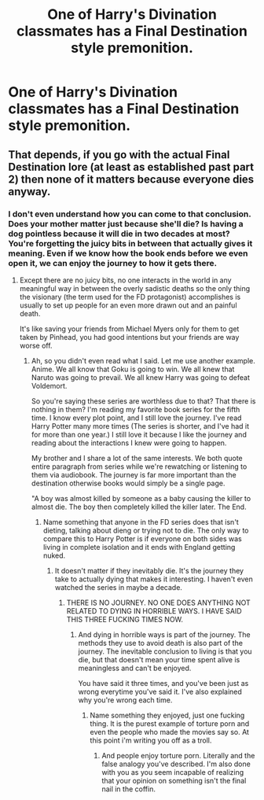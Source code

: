 #+TITLE: One of Harry's Divination classmates has a Final Destination style premonition.

* One of Harry's Divination classmates has a Final Destination style premonition.
:PROPERTIES:
:Author: Bleepbloopbotz
:Score: 8
:DateUnix: 1553153189.0
:DateShort: 2019-Mar-21
:FlairText: Prompt
:END:

** That depends, if you go with the actual Final Destination lore (at least as established past part 2) then none of it matters because everyone dies anyway.
:PROPERTIES:
:Author: the__pov
:Score: 1
:DateUnix: 1553174603.0
:DateShort: 2019-Mar-21
:END:

*** I don't even understand how you can come to that conclusion. Does your mother matter just because she'll die? Is having a dog pointless because it will die in two decades at most? You're forgetting the juicy bits in between that actually gives it meaning. Even if we know how the book ends before we even open it, we can enjoy the journey to how it gets there.
:PROPERTIES:
:Author: RisingEarth
:Score: 0
:DateUnix: 1553234410.0
:DateShort: 2019-Mar-22
:END:

**** Except there are no juicy bits, no one interacts in the world in any meaningful way in between the overly sadistic deaths so the only thing the visionary (the term used for the FD protagonist) accomplishes is usually to set up people for an even more drawn out and an painful death.

It's like saving your friends from Michael Myers only for them to get taken by Pinhead, you had good intentions but your friends are way worse off.
:PROPERTIES:
:Author: the__pov
:Score: 2
:DateUnix: 1553246403.0
:DateShort: 2019-Mar-22
:END:

***** Ah, so you didn't even read what I said. Let me use another example. Anime. We all know that Goku is going to win. We all knew that Naruto was going to prevail. We all knew Harry was going to defeat Voldemort.

So you're saying these series are worthless due to that? That there is nothing in them? I'm reading my favorite book series for the fifth time. I know every plot point, and I still love the journey. I've read Harry Potter many more times (The series is shorter, and I've had it for more than one year.) I still love it because I like the journey and reading about the interactions I knew were going to happen.

My brother and I share a lot of the same interests. We both quote entire paragraph from series while we're rewatching or listening to them via audiobook. The journey is far more important than the destination otherwise books would simply be a single page.

"A boy was almost killed by someone as a baby causing the killer to almost die. The boy then completely killed the killer later. The End.
:PROPERTIES:
:Author: RisingEarth
:Score: 0
:DateUnix: 1553246759.0
:DateShort: 2019-Mar-22
:END:

****** Name something that anyone in the FD series does that isn't dieting, talking about dieng or trying not to die. The only way to compare this to Harry Potter is if everyone on both sides was living in complete isolation and it ends with England getting nuked.
:PROPERTIES:
:Author: the__pov
:Score: 1
:DateUnix: 1553247330.0
:DateShort: 2019-Mar-22
:END:

******* It doesn't matter if they inevitably die. It's the journey they take to actually dying that makes it interesting. I haven't even watched the series in maybe a decade.
:PROPERTIES:
:Author: RisingEarth
:Score: 0
:DateUnix: 1553247399.0
:DateShort: 2019-Mar-22
:END:

******** THERE IS NO JOURNEY. NO ONE DOES ANYTHING NOT RELATED TO DYING IN HORRIBLE WAYS. I HAVE SAID THIS THREE FUCKING TIMES NOW.
:PROPERTIES:
:Author: the__pov
:Score: 1
:DateUnix: 1553247591.0
:DateShort: 2019-Mar-22
:END:

********* And dying in horrible ways is part of the journey. The methods they use to avoid death is also part of the journey. The inevitable conclusion to living is that you die, but that doesn't mean your time spent alive is meaningless and can't be enjoyed.

You have said it three times, and you've been just as wrong everytime you've said it. I've also explained why you're wrong each time.
:PROPERTIES:
:Author: RisingEarth
:Score: 1
:DateUnix: 1553247688.0
:DateShort: 2019-Mar-22
:END:

********** Name something they enjoyed, just one fucking thing. It is the purest example of torture porn and even the people who made the movies say so. At this point i'm writing you off as a troll.
:PROPERTIES:
:Author: the__pov
:Score: 1
:DateUnix: 1553247863.0
:DateShort: 2019-Mar-22
:END:

*********** And people enjoy torture porn. Literally and the false analogy you've described. I'm also done with you as you seem incapable of realizing that your opinion on something isn't the final nail in the coffin.
:PROPERTIES:
:Author: RisingEarth
:Score: 1
:DateUnix: 1553247912.0
:DateShort: 2019-Mar-22
:END:
